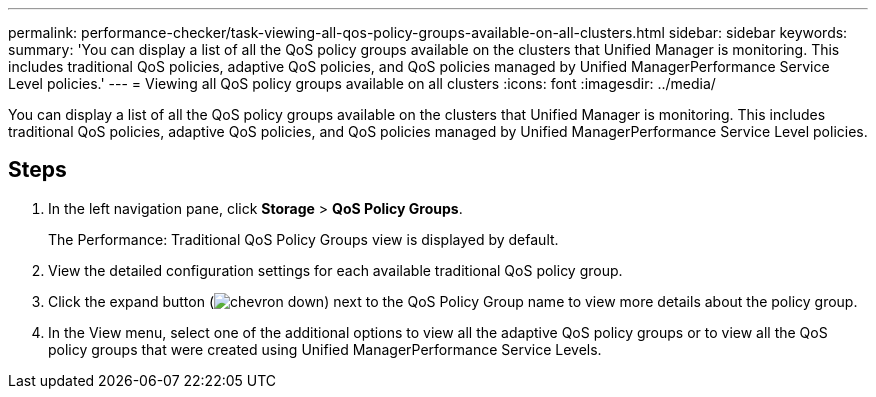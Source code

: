---
permalink: performance-checker/task-viewing-all-qos-policy-groups-available-on-all-clusters.html
sidebar: sidebar
keywords: 
summary: 'You can display a list of all the QoS policy groups available on the clusters that Unified Manager is monitoring. This includes traditional QoS policies, adaptive QoS policies, and QoS policies managed by Unified ManagerPerformance Service Level policies.'
---
= Viewing all QoS policy groups available on all clusters
:icons: font
:imagesdir: ../media/

[.lead]
You can display a list of all the QoS policy groups available on the clusters that Unified Manager is monitoring. This includes traditional QoS policies, adaptive QoS policies, and QoS policies managed by Unified ManagerPerformance Service Level policies.

== Steps

. In the left navigation pane, click *Storage* > *QoS Policy Groups*.
+
The Performance: Traditional QoS Policy Groups view is displayed by default.

. View the detailed configuration settings for each available traditional QoS policy group.
. Click the expand button (image:../media/chevron-down.gif[]) next to the QoS Policy Group name to view more details about the policy group.
. In the View menu, select one of the additional options to view all the adaptive QoS policy groups or to view all the QoS policy groups that were created using Unified ManagerPerformance Service Levels.
